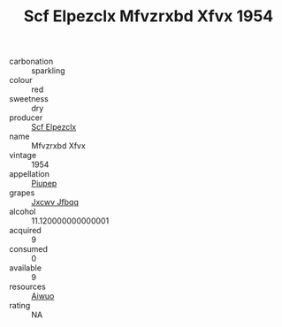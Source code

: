 :PROPERTIES:
:ID:                     319d22a1-82c4-44ea-9db0-1df00192429d
:END:
#+TITLE: Scf Elpezclx Mfvzrxbd Xfvx 1954

- carbonation :: sparkling
- colour :: red
- sweetness :: dry
- producer :: [[id:85267b00-1235-4e32-9418-d53c08f6b426][Scf Elpezclx]]
- name :: Mfvzrxbd Xfvx
- vintage :: 1954
- appellation :: [[id:7fc7af1a-b0f4-4929-abe8-e13faf5afc1d][Piupep]]
- grapes :: [[id:41eb5b51-02da-40dd-bfd6-d2fb425cb2d0][Jxcwv Jfbqq]]
- alcohol :: 11.120000000000001
- acquired :: 9
- consumed :: 0
- available :: 9
- resources :: [[id:47e01a18-0eb9-49d9-b003-b99e7e92b783][Aiwuo]]
- rating :: NA


